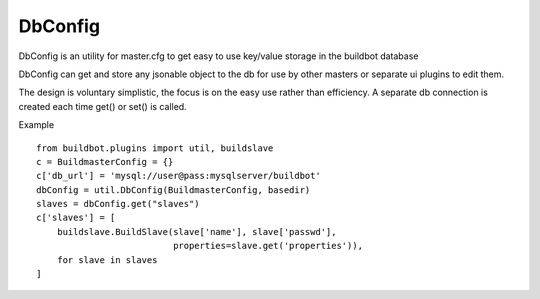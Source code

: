 .. bb:cfg:: dbconfig


DbConfig
--------

DbConfig is an utility for master.cfg to get easy to use key/value storage in the buildbot database

DbConfig can get and store any jsonable object to the db for use by other masters or separate ui plugins to edit them.

The design is voluntary simplistic, the focus is on the easy use rather than efficiency.
A separate db connection is created each time get() or set() is called.

Example ::

    from buildbot.plugins import util, buildslave
    c = BuildmasterConfig = {}
    c['db_url'] = 'mysql://user@pass:mysqlserver/buildbot'
    dbConfig = util.DbConfig(BuildmasterConfig, basedir)
    slaves = dbConfig.get("slaves")
    c['slaves'] = [
        buildslave.BuildSlave(slave['name'], slave['passwd'],
                              properties=slave.get('properties')),
        for slave in slaves
    ]


.. py:class:: DbConfig

    .. py:method:: __init__(BuildmasterConfig, basedir)

        :param BuildmasterConfig: the BuildmasterConfig, where db_url is already configured
        :param basedir: basedir global variable of the master.cfg run environment. Sqlite urls are relative to this dir.

    .. py:method:: get(name, default=MarkerClass)

        :param name: the name of the config variable to retrieve
        :param default: In case the config variable has not been set yet, default is returned if defined, else KeyError is raised.

    .. py:method:: set(name, value)

        :param name: the name of the config variable to be set
        :param value: the value of the config variable to be set
